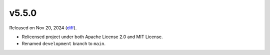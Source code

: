 v5.5.0
======

Released on Nov 20, 2024 (`diff`_).

* Relicensed project under both Apache License 2.0 and MIT License.
* Renamed ``development`` branch to ``main``.

.. _`diff`: https://gitlab.com/jsonrpc/jsonrpc-py/-/compare/v5.4.0...v5.5.0
